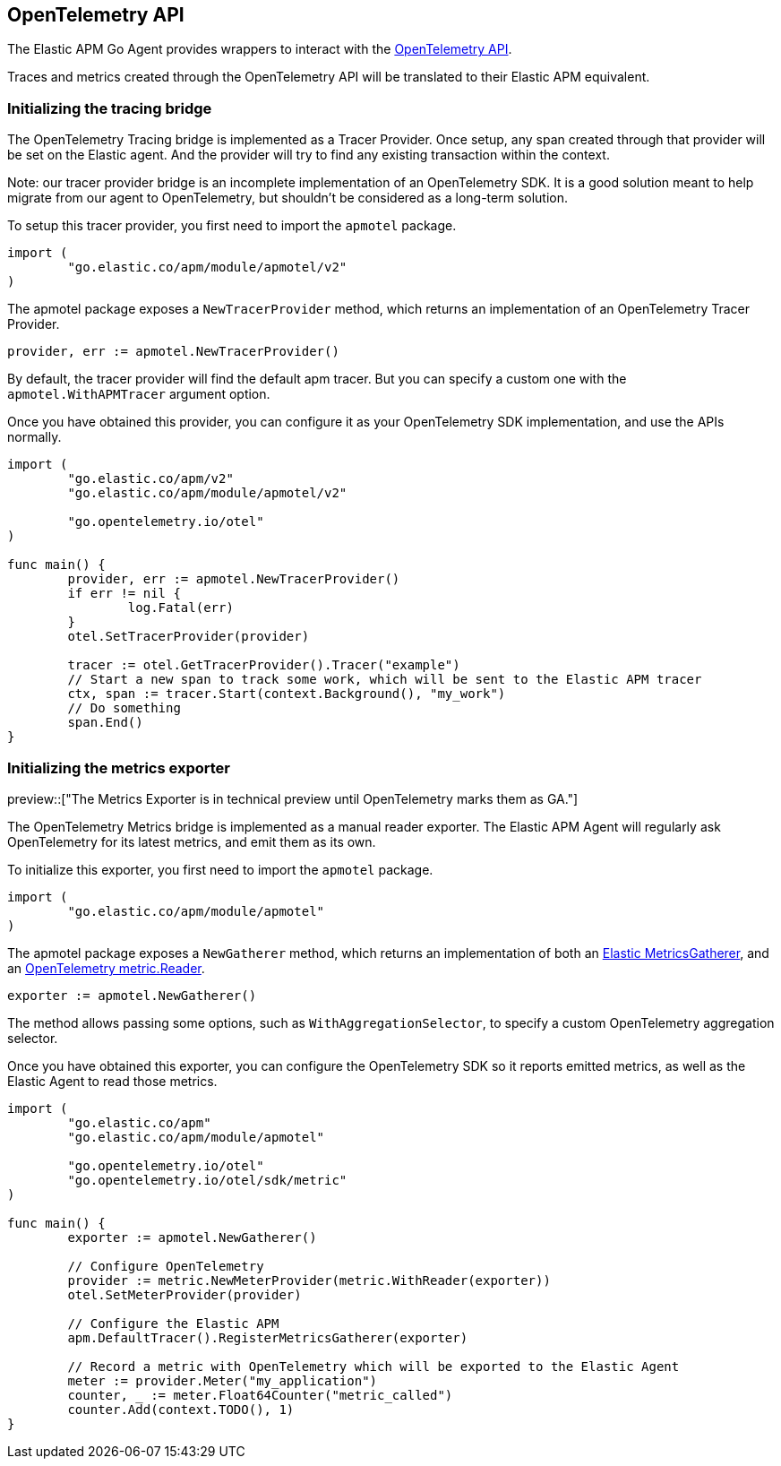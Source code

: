 [[opentelemetry]]
== OpenTelemetry API

The Elastic APM Go Agent provides wrappers to interact with the https://opentelemetry.io/[OpenTelemetry API].

Traces and metrics created through the OpenTelemetry API will be translated to their Elastic APM equivalent.

[float]
=== Initializing the tracing bridge

The OpenTelemetry Tracing bridge is implemented as a Tracer Provider. Once
setup, any span created through that provider will be set on the Elastic
agent.  
And the provider will try to find any existing transaction within the context.

Note: our tracer provider bridge is an incomplete implementation of an
OpenTelemetry SDK. It is a good solution meant to help migrate from our agent
to OpenTelemetry, but shouldn't be considered as a long-term solution.

To setup this tracer provider, you first need to import the `apmotel` package.

[source,go]
----
import (
	"go.elastic.co/apm/module/apmotel/v2"
)
----

The apmotel package exposes a `NewTracerProvider` method, which returns an
implementation of an OpenTelemetry Tracer Provider.


[source,go]
----
provider, err := apmotel.NewTracerProvider()
----

By default, the tracer provider will find the default apm tracer. But you can
specify a custom one with the `apmotel.WithAPMTracer` argument option.

Once you have obtained this provider, you can configure it as your
OpenTelemetry SDK implementation, and use the APIs normally.

[source,go]
----
import (
	"go.elastic.co/apm/v2"
	"go.elastic.co/apm/module/apmotel/v2"

	"go.opentelemetry.io/otel"
)

func main() {	
	provider, err := apmotel.NewTracerProvider()
	if err != nil {
		log.Fatal(err)
	}
	otel.SetTracerProvider(provider)

	tracer := otel.GetTracerProvider().Tracer("example")
	// Start a new span to track some work, which will be sent to the Elastic APM tracer
	ctx, span := tracer.Start(context.Background(), "my_work")
	// Do something
	span.End()
}
----

[float]
[[opentelemetry-metrics-init]]
=== Initializing the metrics exporter

preview::["The Metrics Exporter is in technical preview until OpenTelemetry marks them as GA."]

The OpenTelemetry Metrics bridge is implemented as a manual reader exporter.
The Elastic APM Agent will regularly ask OpenTelemetry for its latest metrics,
and emit them as its own.

To initialize this exporter, you first need to import the `apmotel` package.


[source,go]
----
import (
	"go.elastic.co/apm/module/apmotel"
)
----

The apmotel package exposes a `NewGatherer` method, which returns an implementation of both an https://pkg.go.dev/github.com/elastic/apm-agent-go#MetricsGatherer[Elastic MetricsGatherer], and an https://pkg.go.dev/go.opentelemetry.io/otel/sdk/metric#Reader[OpenTelemetry metric.Reader].

[source,go]
----
exporter := apmotel.NewGatherer()
----

The method allows passing some options, such as `WithAggregationSelector`, to
specify a custom OpenTelemetry aggregation selector.

Once you have obtained this exporter, you can configure the OpenTelemetry SDK
so it reports emitted metrics, as well as the Elastic Agent to read those
metrics.


[source,go]
----
import (
	"go.elastic.co/apm"
	"go.elastic.co/apm/module/apmotel"

	"go.opentelemetry.io/otel"
	"go.opentelemetry.io/otel/sdk/metric"
)

func main() {
	exporter := apmotel.NewGatherer()

	// Configure OpenTelemetry
	provider := metric.NewMeterProvider(metric.WithReader(exporter))
	otel.SetMeterProvider(provider)

	// Configure the Elastic APM
	apm.DefaultTracer().RegisterMetricsGatherer(exporter)

	// Record a metric with OpenTelemetry which will be exported to the Elastic Agent
	meter := provider.Meter("my_application")
	counter, _ := meter.Float64Counter("metric_called")
	counter.Add(context.TODO(), 1)
}
----
